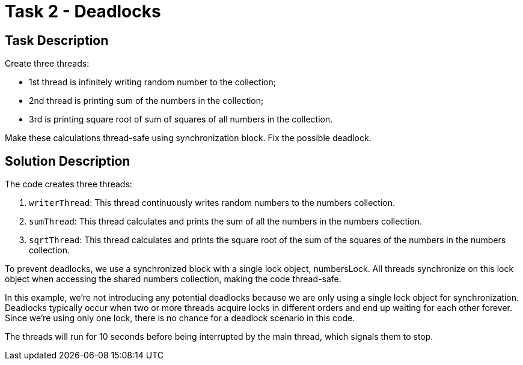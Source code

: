 = Task 2 - Deadlocks

== Task Description

Create three threads:

* 1st thread is infinitely writing random number to the collection;
* 2nd thread is printing sum of the numbers in the collection;
* 3rd is printing square root of sum of squares of all numbers in the collection.

Make these calculations thread-safe using synchronization block. Fix the possible deadlock.

== Solution Description

The code creates three threads:

. `writerThread`: This thread continuously writes random numbers to the numbers collection.
. `sumThread`: This thread calculates and prints the sum of all the numbers in the numbers collection.
. `sqrtThread`: This thread calculates and prints the square root of the sum of the squares of the numbers in the numbers collection.

To prevent deadlocks, we use a synchronized block with a single lock object, numbersLock. All threads synchronize on this lock object when accessing the shared numbers collection, making the code thread-safe.

In this example, we're not introducing any potential deadlocks because we are only using a single lock object for synchronization. Deadlocks typically occur when two or more threads acquire locks in different orders and end up waiting for each other forever. Since we're using only one lock, there is no chance for a deadlock scenario in this code.

The threads will run for 10 seconds before being interrupted by the main thread, which signals them to stop.
